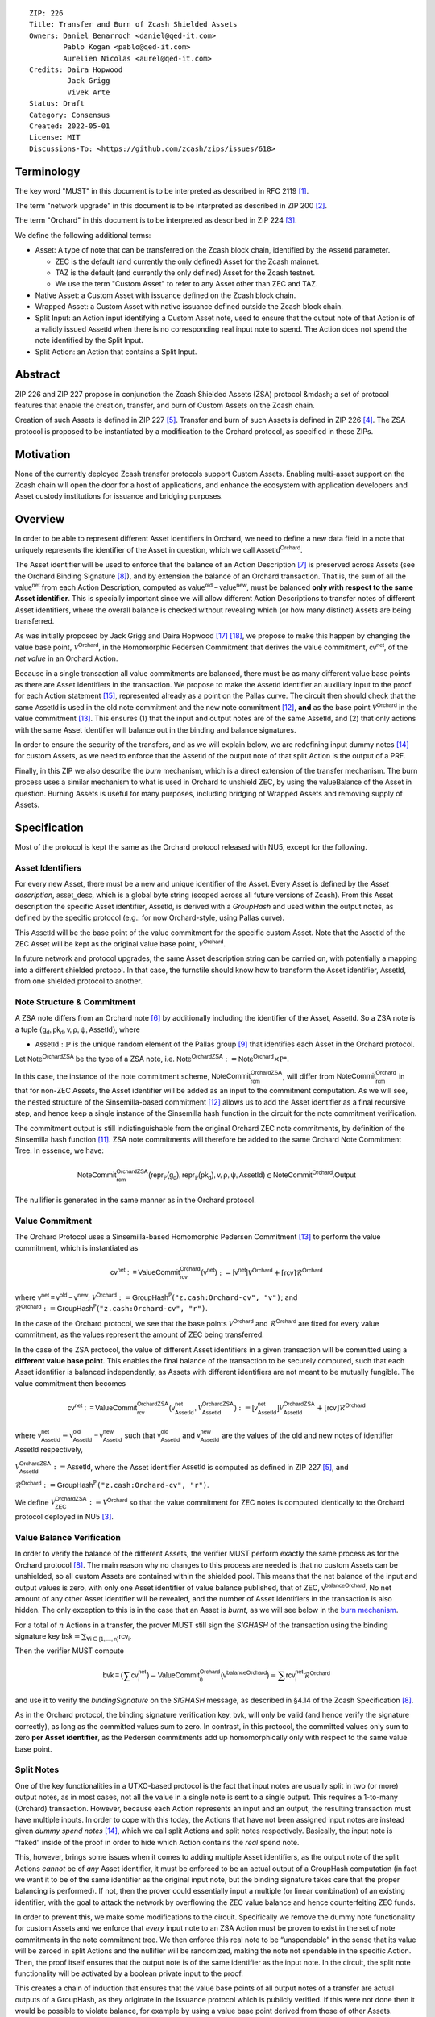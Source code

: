 ::

  ZIP: 226
  Title: Transfer and Burn of Zcash Shielded Assets
  Owners: Daniel Benarroch <daniel@qed-it.com>
          Pablo Kogan <pablo@qed-it.com>
          Aurelien Nicolas <aurel@qed-it.com>
  Credits: Daira Hopwood
           Jack Grigg
           Vivek Arte
  Status: Draft
  Category: Consensus
  Created: 2022-05-01
  License: MIT
  Discussions-To: <https://github.com/zcash/zips/issues/618>


Terminology
===========

The key word "MUST" in this document is to be interpreted as described in RFC 2119 [#RFC2119]_.

The term "network upgrade" in this document is to be interpreted as described in ZIP 200 [#zip-0200]_.

The term "Orchard" in this document is to be interpreted as described in ZIP 224 [#zip-0224]_.

We define the following additional terms:

- Asset: A type of note that can be transferred on the Zcash block chain, identified by the :math:`\mathsf{AssetId}` parameter.

  - ZEC is the default (and currently the only defined) Asset for the Zcash mainnet.
  - TAZ is the default (and currently the only defined) Asset for the Zcash testnet.
  - We use the term "Custom Asset" to refer to any Asset other than ZEC and TAZ.

- Native Asset: a Custom Asset with issuance defined on the Zcash block chain.
- Wrapped Asset: a Custom Asset with native issuance defined outside the Zcash block chain.
- Split Input: an Action input identifying a Custom Asset note, used to ensure that the output note of that Action is of a validly issued :math:`\mathsf{AssetId}` when there is no corresponding real input note to spend. The Action does not spend the note identified by the Split Input.
- Split Action: an Action that contains a Split Input.

Abstract
========

ZIP 226 and ZIP 227 propose in conjunction the Zcash Shielded Assets (ZSA) protocol &mdash; a set
of protocol features that enable the creation, transfer, and burn of Custom Assets on the Zcash chain.

Creation of such Assets is defined in ZIP 227 [#zip-0227]_. Transfer and burn of such Assets is defined
in ZIP 226 [#zip-0226]_. The ZSA protocol is proposed to be instantiated by a modification to the
Orchard protocol, as specified in these ZIPs.

Motivation
==========

None of the currently deployed Zcash transfer protocols support Custom Assets. Enabling
multi-asset support on the Zcash chain will open the door for a host of applications, and
enhance the ecosystem with application developers and Asset custody institutions for
issuance and bridging purposes.

Overview
========
In order to be able to represent different Asset identifiers in Orchard, we need to define a new data field in a note that uniquely represents the identifier of the Asset in question, which we call :math:`\mathsf{AssetId^{Orchard}}`.

The Asset identifier will be used to enforce that the balance of an Action Description [#protocol-actions]_ is preserved across Assets (see the Orchard Binding Signature [#protocol-binding]_), and by extension the balance of an Orchard transaction. That is, the sum of all the :math:`\mathsf{value^{net}}` from each Action Description, computed as :math:`\mathsf{value^{old}-value^{new}}`, must be balanced **only with respect to the same Asset identifier**. This is specially important since we will allow different Action Descriptions to transfer notes of different Asset identifiers, where the overall balance is checked without revealing which (or how many distinct) Assets are being transferred.

As was initially proposed by Jack Grigg and Daira Hopwood [#initial-zsa-issue]_ [#generalized-value-commitments]_, we propose to make this happen by changing the value base point, :math:`\mathcal{V}^{\mathsf{Orchard}}`, in the Homomorphic Pedersen Commitment that derives the value commitment, :math:`\mathsf{cv^{net}}`, of the *net value* in an Orchard Action.

Because in a single transaction all value commitments are balanced, there must be as many different value base points as there are Asset identifiers in the transaction. We propose to make the :math:`\mathsf{AssetId}` identifier an auxiliary input to the proof for each Action statement [#protocol-actionstatement]_, represented already as a point on the Pallas curve. The circuit then should check that the same :math:`\mathsf{AssetId}` is used in the old note commitment and the new note commitment [#protocol-concretesinsemillacommit]_, **and** as the base point :math:`\mathcal{V}^\mathsf{Orchard}` in the value commitment [#protocol-concretevaluecommit]_. This ensures (1) that the input and output notes are of the same :math:`\mathsf{AssetId}`, and (2) that only actions with the same Asset identifier will balance out in the binding and balance signatures.

In order to ensure the security of the transfers, and as we will explain below, we are redefining input dummy notes [#protocol-dummynotes]_ for custom Assets, as we need to enforce that the :math:`\mathsf{AssetId}` of the output note of that split Action is the output of a PRF.

Finally, in this ZIP we also describe the *burn* mechanism, which is a direct extension of the transfer mechanism. The burn process uses a similar mechanism to what is used in Orchard to unshield ZEC, by using the :math:`\mathsf{valueBalance}` of the Asset in question. Burning Assets is useful for many purposes, including bridging of Wrapped Assets and removing supply of Assets.

Specification
=============

Most of the protocol is kept the same as the Orchard protocol released with NU5, except for the following.

Asset Identifiers
-----------------

For every new Asset, there must be a new and unique identifier of the Asset. Every Asset is defined by the *Asset description*, :math:`\mathsf{asset\_desc}`, which is a global byte string (scoped across all future versions of Zcash). From this Asset description the specific Asset identifier, :math:`\mathsf{AssetId}`, is derived with a `GroupHash` and used within the output notes, as defined by the specific protocol (e.g.: for now Orchard-style, using Pallas curve).

This :math:`\mathsf{AssetId}` will be the base point of the value commitment for the specific custom Asset. Note that the :math:`\mathsf{AssetId}` of the ZEC Asset will be kept as the original value base point, :math:`\mathcal{V}^\mathsf{Orchard}`.

In future network and protocol upgrades, the same Asset description string can be carried on, with potentially a mapping into a different shielded protocol. In that case, the turnstile should know how to transform the Asset identifier, :math:`\mathsf{AssetId}`, from one shielded protocol to another.

Note Structure & Commitment
---------------------------

A ZSA note differs from an Orchard note [#protocol-notes]_ by additionally including the identifier of the Asset, :math:`\mathsf{AssetId}`. So a ZSA note is a tuple :math:`(\mathsf{g_d, pk_d, v, \rho, \psi, AssetId})`,
where 

- :math:`\mathsf{AssetId} : \mathbb{P}` is the unique random element of the Pallas group [#protocol-pallasandvesta]_ that identifies each Asset in the Orchard protocol. 

Let :math:`\mathsf{Note^{OrchardZSA}}` be the type of a ZSA note, i.e. 
:math:`\mathsf{Note^{OrchardZSA}} := \mathsf{Note^{Orchard}} \times \mathbb{P*}`.

In this case, the instance of the note commitment scheme, :math:`\mathsf{NoteCommit^{OrchardZSA}_{rcm}}`, will differ from :math:`\mathsf{NoteCommit^{Orchard}_{rcm}}` in that for non-ZEC Assets, the Asset identifier will be added as an input to the commitment computation. As we will see, the nested structure of the Sinsemilla-based commitment [#protocol-concretesinsemillacommit]_ allows us to add the Asset identifier as a final recursive step, and hence keep a single instance of the Sinsemilla hash function in the circuit for the note commitment verification.

The commitment output is still indistinguishable from the original Orchard ZEC note commitments, by definition of the Sinsemilla hash function [#protocol-concretesinsemillahash]_. ZSA note commitments will therefore be added to the same Orchard Note Commitment Tree. In essence, we have:

.. math:: \mathsf{NoteCommit^{OrchardZSA}_{rcm}(repr_{\mathbb{P}}(g_d), repr_{\mathbb{P}}(pk_d), v, \rho, \psi, AssetId)} \in \mathsf{NoteCommit^{Orchard}.Output}

The nullifier is generated in the same manner as in the Orchard protocol.

Value Commitment
----------------

The Orchard Protocol uses a Sinsemilla-based Homomorphic Pedersen Commitment [#protocol-concretevaluecommit]_ to perform the value commitment, which is instantiated as

.. math:: \mathsf{cv^{net}:=ValueCommit^{Orchard}_{rcv}(v^{net})}:= \mathsf{[v^{net}]}\mathcal{V}^{\mathsf{Orchard}}+[\mathsf{rcv}]\mathcal{R}^{\mathsf{Orchard}}

where :math:`\mathsf{v^{net} = v^{old} - v^{new}}`;
:math:`\mathcal{V}^{\mathsf{Orchard}}:=\mathsf{GroupHash^{\mathbb{P}}}(\texttt{"z.cash:Orchard-cv", "v")}`; and 
:math:`\mathcal{R}^{\mathsf{Orchard}}:=\mathsf{GroupHash^{\mathbb{P}}}(\texttt{"z.cash:Orchard-cv", "r")}`.

In the case of the Orchard protocol, we see that the base points :math:`\mathcal{V}^{\mathsf{Orchard}}` and
:math:`\mathcal{R}^{\mathsf{Orchard}}` are fixed for every value commitment, as the values represent the amount of ZEC
being transferred.

In the case of the ZSA protocol, the value of different Asset identifiers in a given transaction will be committed using a **different value base point**. This enables the final balance of the transaction to be securely computed, such that each Asset identifier is balanced independently, as Assets with different identifiers are not meant to be mutually fungible. The value commitment then becomes

.. math:: \mathsf{cv^{net}:=ValueCommit^{OrchardZSA}_{rcv}(v^{net}_{AssetId},\mathcal{V}^{\mathsf{OrchardZSA}}_{\mathsf{AssetId}})}:= \mathsf{[v^{net}_{AssetId}]}\mathcal{V}^{\mathsf{OrchardZSA}}_{\mathsf{AssetId}}+[\mathsf{rcv}]\mathcal{R}^{\mathsf{Orchard}}

where :math:`\mathsf{v^{net}_{AssetId}} = \mathsf{v^{old}_{AssetId} - v^{new}_{AssetId}}` such that :math:`\mathsf{v^{old}_{AssetId}}` and :math:`\mathsf{v^{new}_{AssetId}}` are the values of the old and new notes of identifier :math:`\mathsf{AssetId}` respectively,

.. _`value base`:

:math:`\mathcal{V}^{\mathsf{OrchardZSA}}_{\mathsf{AssetId}}:=\mathsf{AssetId}`, where the Asset identifier :math:`\mathsf{AssetId}` is computed as defined in ZIP 227 [#zip-0227]_, and

:math:`\mathcal{R}^{\mathsf{Orchard}}:=\mathsf{GroupHash^{\mathbb{P}}}\texttt{("z.cash:Orchard-cv", "r")}`.

We define :math:`\mathcal{V}^{\mathsf{OrchardZSA}}_{\mathsf{ZEC}} :=\mathcal{V}^{\mathsf{Orchard}}` so that the value commitment for ZEC notes is computed identically to the Orchard protocol deployed in NU5 [#zip-0224]_.

Value Balance Verification
--------------------------

In order to verify the balance of the different Assets, the verifier MUST perform exactly the same process as for the Orchard protocol [#protocol-binding]_. The main reason why no changes to this process are needed is that no custom Assets can be unshielded, so all custom Assets are contained within the shielded pool. This means that the net balance of the input and output values is zero, with only one Asset identifier of value balance published, that of ZEC, :math:`\mathsf{v^{balanceOrchard}}`. No net amount of any other Asset identifier will be revealed, and the number of Asset identifiers in the transaction is also hidden. The only exception to this is in the case that an Asset is *burnt*, as we will see below in the `burn mechanism`_.

For a total of :math:`n` Actions in a transfer, the prover MUST still sign the `SIGHASH` of the transaction using the binding signature key
:math:`\mathsf{bsk} = \sum_{\mathsf{ \forall i\in \{1,...,n\}}} \mathsf{rcv_{i}}`.

Then the verifier MUST compute

.. math:: \mathsf{bvk = (\sum cv_i^{net})}  - \mathsf{ ValueCommit_0^{Orchard}(v^{balanceOrchard})} = \sum \mathsf{rcv_{i}^{net}}\mathcal{R}^{\mathsf{Orchard}}

and use it to verify the `bindingSignature` on the `SIGHASH` message, as described in §4.14 of the Zcash Specification [#protocol-binding]_.

As in the Orchard protocol, the binding signature verification key, :math:`\mathsf{bvk}`, will only be valid (and hence verify the signature correctly), as long as the committed values sum to zero. In contrast, in this protocol, the committed values only sum to zero **per Asset identifier**, as the Pedersen commitments add up homomorphically only with respect to the same value base point.

Split Notes
-----------

One of the key functionalities in a UTXO-based protocol is the fact that input notes are usually split in two (or more) output notes, as in most cases, not all the value in a single note is sent to a single output. This requires a 1-to-many (Orchard) transaction. However, because each Action represents an input and an output, the resulting transaction must have multiple inputs. In order to cope with this today, the Actions that have not been assigned input notes are instead given *dummy spend notes* [#protocol-dummynotes]_, which we call split Actions and split notes respectively. Basically, the input note is “faked” inside of the proof in order to hide which Action contains the *real* spend note.

This, however, brings some issues when it comes to adding multiple Asset identifiers, as the output note of the split Actions *cannot* be of *any* Asset identifier, it must be enforced to be an actual output of a GroupHash computation (in fact we want it to be of the same identifier as the original input note, but the binding signature takes care that the proper balancing is performed). If not, then the prover could essentially input a multiple (or linear combination) of an existing identifier, with the goal to attack the network by overflowing the ZEC value balance and hence counterfeiting ZEC funds.

In order to prevent this, we make some modifications to the circuit. Specifically we remove the dummy note functionality for custom Assets and we enforce that *every* input note to an ZSA Action must be proven to exist in the set of note commitments in the note commitment tree. We then enforce this real note to be “unspendable” in the sense that its value
will be zeroed in split Actions and the nullifier will be randomized, making the note not spendable in the specific Action. Then, the proof itself ensures that the output note is of the same identifier as the input note. In the circuit, the split note functionality will be activated by a boolean private input to the proof.

This creates a chain of induction that ensures that the value base points of all output notes of a transfer are actual outputs of a GroupHash, as they originate in the Issuance protocol which is publicly verified. If this were not done then it would be possible to violate balance, for example by using a value base point derived from those of other Assets.

Note that we do not care about whether the note identified by a Split Input is owned by the sender, or whether it was nullified before.

Wallets and other clients have a choice to make to ensure the Asset type is preserved for the output note of a Split Action:

1. The Split Input note could be another note of the same Asset identifier that is being spent by this transaction (but not by this Split Input). 
2. The Split Input note could be a different unspent note of the same :math:`\mathsf{AssetId}` (note that the note will not actually be spent).
3. The Split Input note could be an already spent note of the same :math:`\mathsf{AssetId}` (note that by zeroing the value in the circuit, we prevent double spending).

The specific circuit changes are presented below.

Circuit Statement
=================

The advantage of the design described above, with respect to the circuit statement, is that every *ZSA Action statement* is kept closely similar to the Orchard Action statement [#protocol-actionstatement]_, except for a few additions that ensure the security of the Asset identifier system.

**Asset Identifier Equality:** the following constraints must be added to ensure that 
the input and output note are of the same :math:`\mathsf{AssetId}`:

- The Asset identifier, :math:`\mathsf{AssetId}`, for the note is witnessed once, as an auxiliary input.
- The witnessed Asset identifier, :math:`\mathsf{AssetId}`, is added to the old note commitment input.
- The witnessed Asset identifier, :math:`\mathsf{AssetId}`, is added to the new note commitment input.

**Correct Value Commitment:** the following constraints must be added to ensure that the value commitment is computed using the witnessed Asset identifier, as represented in the notes:

- The fixed-base multiplication constraints between the value and the value base point of the value commitment, :math:`\mathsf{cv}`, is replaced with a variable-base multiplication between the two.
- The witness to the value base point, as defined in the `value base`_ equation is the auxiliary input :math:`\mathsf{AssetId}`.

**Enforce Secure Identifier for Split Actions:** the following constraints must be added to prevent senders from changing the Asset identifier for the output note in a Split Action:

- The Value Commitment Integrity should be changed
    - Replace the input note value by a generic value, `v'`, as :math:`\mathsf{cv^net} = \mathsf{ValueCommit_rcv^OrchardZSA(v’ - v^new, AssetId)}`
- Add a boolean ``split`` variable as an auxiliary witness. This variable is to be activated ``split = 1`` if the Action in question is a split and ``split = 0`` if the Action is actually spending an input note:
    - If ``split = 1`` then set :math:`\mathsf{v}' = 0` otherwise :math:`\mathsf{v}'=\mathsf{v^{old}}` from the auxiliary input.
- The Merkle Path Validity should check the existence of the note commitment as usual (and not like with dummy notes):
    - Check that (path, pos) is a valid Merkle path of depth :math:`\mathsf{MerkleDepth^Orchard}`, from :math:`\mathsf{cm^old}` to the anchor :math:`\mathsf{rt^Orchard}`.
- The Nullifier Integrity will be changed to prevent the identification of notes
    - Replace the :math:`\psi_{old}` value with a generic :math:`\psi'` as :math:`\mathsf{nf_old = DeriveNullifier_nk}(\rho^\mathsf{old}, \psi', \mathsf{cm^old})`
    - if :math:`split = 0` then constrain :math:`\psi' = \psi^{old}`. (Otherwise :math:`\psi'` should be sampled randomly.) 

**Enabling Backwards Compatibility with ZEC Notes:** the following constraints must be added to enable backwards compatibility with Orchard ZEC notes.

The old note commitment is computed using a “rolling-aggregate” Sinsemilla commitment. This means that the commitment is computed by adding new chunks or windows to the accumulated value. This method will be used in order to maintain a single commitment instance for the old note commitment, that will be used both for Orchard ZEC notes and for ZSA notes. The original Orchard ZEC notes will be conserved and not actually be converted into ZSA notes, as we will always need to compute them.

- The input note in the old note commitment integrity must either include an Asset identifier (ZSA note) or not (ZEC-Orchard note)
    - If the Asset identifier auxiliary input is set :math:`\mathsf{AssetId}` = :math:`\mathcal{V}^\mathsf{Orchard}`
        - NoteCommitment has a “compatibility” path that computes the note commitment as in plain Orchard (i.e.: without including the identifier)
        - This path also uses the original domain separator for ZEC note commitment
    - Else, 
        - The NoteCommitment adds the identfier, :math:`\mathsf{AssetId}`, as a final “chunk” of the Sinsemilla commitment
        - The NoteCommitment uses a different domain separator for ZSA note commitment


Backward Compatibility
----------------------

In order to have a "clean" backwards compatibility with the ZEC notes, we have designed the circuit to support both ZEC and ZSA notes. As we specify above, there are three main reasons we can do this:
- The input notes with an Asset identifer denote the custom Assets, generating a note commitment that includes the Asset identifer; whereas the notes without an identifier, denote the ZEC notes, and generate a note commitment that does not include the Asset identifier, in order to maintain the referencability to the Merkle tree
- The value commitment is abstracted to allow for the value base-point as a variable private input to the proof
- The ZEC-based Actions will still include dummy input notes, whereas the ZSA-based Actions will include split input notes.


Burn Mechanism
==============
The burn mechanism may be needed for off-boarding the Wrapped Assets from the chain, or enabling advanced tokenomics on Assets. It is part of the Issuance/Burn protocol, but given that it can be seen as an extension of the Transfer protocol, we add it here for readability.

In essence, the burn mechanism is a transparent / revealing extension to the transfer protocol that enables a specific amount of any Asset identifier to be sent into “oblivion”. Our burn mechanism does NOT send Assets to a non-spendable address, it simply reduces the total number of units of a given Asset in circulation at the consensus level. It is enforced at the consensus level, by using an extension of the value balance mechanism used for ZEC Assets.

First, contrary to the strict transfer transaction, we allow the sender to include a :math:`\mathsf{valueBalance_{AssetId}}` variable for every Asset identifier that is being burnt. As we will show in the transaction structure, this is separate from the regular :math:`\mathsf{valueBalance^Orchard}` that is the default transparent value for the ZEC Asset.
We require that for every :math:`\mathsf{valueBalance_{AssetId}}` provided as above by the sender, :math:`\mathsf{valueBalance_{AssetId}} \neq 0`. This is enforced via a consensus rule.

For every custom Asset that is burnt, we add to the `assetBurn` vector the tuple :math:`(\mathsf{valueBalance_{AssetId}, AssetId})` such that the validator of the transaction can compute the value commitment with the corresponding value base point of that Asset. This ensures that the values are all balanced out with respect to the Asset identifiers in the transfer.


:math:`\mathsf{assetBurn = \{ (v^{AssetId}, AssetId)}\ |\ \forall\ \mathsf{AssetId}\ \textit{s.t.}\ \mathsf{v^{AssetId}} \neq 0 \}`

The value balances for each Asset identifier in `assetBurn` represents the amount of that Asset identifier that is being burnt. In the case of ZEC, the value balance represents either the transaction fee, or the amount of ZEC changing pools (eg: to Sapling or Transparent).

Finally, the validator needs to verify the Balance and Binding Signature by adding the value balances for all Assets, as committed using their respective :math:`\mathsf{AssetId}` as the value base point of the Pedersen Commitment. This is done as follows

:math:`\mathsf{bvk = (\sum cv_i^{net})}  - \mathsf{ ValueCommit_0^{Orchard}(v^{balanceOrchard})} - \sum_{\forall \mathsf{AssetId}\textit{ s.t. }\mathsf{v^{AssetId}\neq 0}} \mathsf{ValueCommit_0^{OrchardZSA}(v^{AssetId}, AssetId) } = \sum \mathsf{rcv_{i,j}^{net}}\mathcal{R}^{\mathsf{Orchard}}`

In the case that the balance of all the Action values related to a specific Asset will be zero, there will be no value added to the vector. This way, neither the number of Assets, nor their identifiers, will be revealed, except in the case that an Asset is burnt.

**Note:** Even if this mechanism allows having transparent ↔ shielded Asset transfers in theory, the transparent protocol will not be changed with this ZIP to adapt to a multiple Asset structure. This means that unless future consensus rules changes do allow it, unshielding will not be possible for custom Assets.

ZSA Transaction Structure
=========================

The transaction format is similar to the version 5 transaction format described in the Zcash specification [#protocol-transactionstructure]_, with the following additions to the Orchard bundle:

+-----------------+-------------+-----------------------------------+-------------------------+
| Bytes           | Name        | Data Type                         | Description             |
+=================+=============+===================================+=========================+
| varies          | nAssetBurn  | compactSize                       | number of Assets burnt  |
+-----------------+-------------+-----------------------------------+-------------------------+
| 40*nAssetBurn   | vAssetBurn  | bytes[40][nAssetBurn]             | 32 bytes Asset type_t,  |
|                 |             |                                   | 8 bytes of valueBalance |
+-----------------+-------------+-----------------------------------+-------------------------+

In terms of the Action size, the ZSA action size differs from the Orchard action size by 32 bytes (due to the addition of the :math:`\mathsf{AssetId}`). This implies that the size goes from 820 bytes in the Orchard action to 852 bytes in the ZSA Action.

Other Considerations
====================

Transaction Fees
----------------

The fee mechanism described in this ZIP will follow the mechanism described in ZIP 317b [#zip-0317b]_.

Security and Privacy
--------------------

- Even if the Orchard protocol and ZSA protocol do not share the same anonymity pool (nodes can keep track of the notes that where published with different transaction structures), the migration from one to the other is done automatically and seamlessly. The Orchard bundle will be replaced by the ZSA bundle and all ZEC notes will be fully spendable with the new transaction structure.
- When including new Assets we would like to maintain the amount and identifiers of Assets private, which is achieved with the design.
- We prevent the "roadblock" attack on the Asset identifer by ensuring the output notes receive an Asset identifier that exists on the global state.

Deployment
-----------
The Zcash Shielded Assets protocol should be deployed by replacing the Orchard protocol in a subsequent Network Upgrade. The design of this protocol ensures that there is no need to use any turnstile mechanism, being that Orchard-based ZEC notes can be used directly within the ZSA Actions.

Test Vectors
============

- LINK TBD

Reference Implementation
========================

- LINK TBD
- LINK TBD

References
==========

.. [#RFC2119] `RFC 2119: Key words for use in RFCs to Indicate Requirement Levels <https://www.rfc-editor.org/rfc/rfc2119.html>`_
.. [#zip-0200] `ZIP 200: Network Upgrade Mechanism <zip-0200.html>`_
.. [#zip-0224] `ZIP 224: Orchard <zip-0224.html>`_
.. [#zip-0226] `ZIP 226: Transfer and Burn of Zcash Shielded Assets <zip-0226.html>`_
.. [#zip-0227] `ZIP 227: Issuance of Zcash Shielded Assets <zip-0227.html>`_
.. [#protocol-notes] `Zcash Protocol Specification, Version 2021.2.16 [NU5 proposal]. Section 3.2: Notes <protocol/protocol.pdf#notes>`_
.. [#protocol-actions] `Zcash Protocol Specification, Version 2021.2.16 [NU5 proposal]. Section 3.7: Action Transfers and their Descriptions <protocol/protocol.pdf#actions>`_
.. [#protocol-binding] `Zcash Protocol Specification, Version 2021.2.16 [NU5 proposal]. Section 4.14: Balance and Binding Signature (Orchard) <protocol/protocol.pdf#>`_
.. [#protocol-pallasandvesta] `Zcash Protocol Specification, Version 2021.2.16 [NU5 proposal]. Section 5.4.9.6: Pallas and Vesta <protocol/protocol.pdf#pallasandvesta>`_
.. [#pasta-evidence] `Pallas/Vesta supporting evidence <https://github.com/zcash/pasta>`_
.. [#protocol-concretesinsemillahash] `Zcash Protocol Specification, Version 2021.2.16 [NU5 proposal]. Section 5.4.1.9: Sinsemilla hash function <protocol/protocol.pdf#concretesinsemillahash>`_
.. [#protocol-concretesinsemillacommit] `Zcash Protocol Specification, Version 2021.2.16 [NU5 proposal]. Section 5.4.8.4: Sinsemilla commitments <protocol/protocol.pdf#concretesinsemillacommit>`_
.. [#protocol-concretevaluecommit] `Zcash Protocol Specification, Version 2021.2.16 [NU5 proposal]. Section 5.4.8.3: Homomorphic Pedersen commitments (Sapling and Orchard) <protocol/protocol.pdf#concretevaluecommit>`_
.. [#protocol-dummynotes] `Zcash Protocol Specification, Version 2021.2.16 [NU5 proposal]. Section 4.8.3: Dummy Notes (Orchard) <protocol/protocol.pdf#>`_
.. [#protocol-actionstatement] `Zcash Protocol Specification, Version 2021.2.16 [NU5 proposal]. Section 4.17.4: Action Statement (Orchard) <protocol/protocol.pdf#actionstatement>`_
.. [#protocol-transactionstructure] `Zcash Protocol Specification, Version 2021.2.16 [NU5 proposal]. Section 7.1: Transaction Encoding and Consensus (Transaction Version 5)  <protocol/protocol.pdf#>`_
.. [#initial-zsa-issue] `User-Defined Assets and Wrapped Assets <https://github.com/str4d/zips/blob/zip-udas/drafts/zip-user-defined-assets.rst>`_
.. [#generalized-value-commitments] `Comment on Generalized Value Commitments <https://github.com/zcash/zcash/issues/2277#issuecomment-321106819>`_
.. [#zip-0317b] `ZIP 317b: ZSA Extension Proportional Fee Mechanism <zip-0317b.html>`_